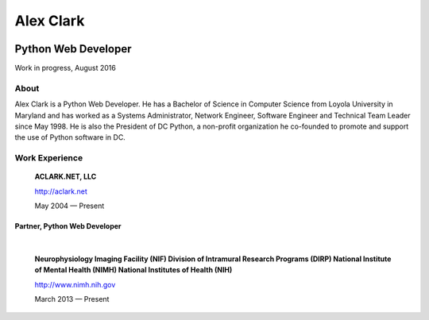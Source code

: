 .. class:: container

Alex Clark
==========

.. class:: center-block img-thumbnail
.. image:: aclark-jobs.jpg

Python Web Developer
--------------------

.. class:: alert alert-warning

Work in progress, August 2016

About
~~~~~

Alex Clark is a Python Web Developer. He has a Bachelor of Science in Computer Science from Loyola University in Maryland and has worked as a Systems Administrator, Network Engineer, Software Engineer and Technical Team Leader since May 1998. He is also the President of DC Python, a non-profit organization he co-founded to promote and support the use of Python software in DC.

Work Experience
~~~~~~~~~~~~~~~

    **ACLARK.NET, LLC**

    http://aclark.net

    May 2004 — Present

Partner, Python Web Developer
+++++++++++++++++++++++++++++

|

    **Neurophysiology Imaging Facility (NIF) Division of Intramural Research Programs (DIRP) National Institute of Mental Health (NIMH) National Institutes of Health (NIH)**

    http://www.nimh.nih.gov

    March 2013 — Present
